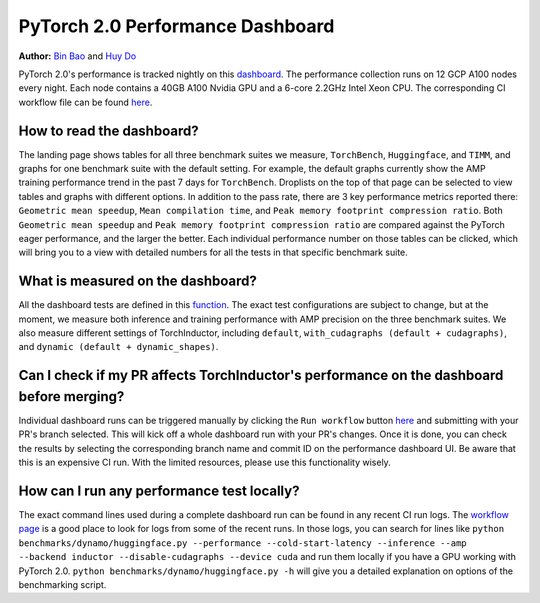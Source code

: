 PyTorch 2.0 Performance Dashboard
=================================

**Author:** `Bin Bao <https://github.com/desertfire>`__ and `Huy Do <https://github.com/huydhn>`__

PyTorch 2.0's performance is tracked nightly on this `dashboard <https://hud.pytorch.org/benchmark/compilers>`__.
The performance collection runs on 12 GCP A100 nodes every night. Each node contains a 40GB A100 Nvidia GPU and
a 6-core 2.2GHz Intel Xeon CPU. The corresponding CI workflow file can be found
`here <https://github.com/pytorch/pytorch/blob/main/.github/workflows/inductor-perf-test-nightly.yml>`__.

How to read the dashboard?
---------------------------

The landing page shows tables for all three benchmark suites we measure, ``TorchBench``, ``Huggingface``, and ``TIMM``,
and graphs for one benchmark suite with the default setting. For example, the default graphs currently show the AMP
training performance trend in the past 7 days for ``TorchBench``. Droplists on the top of that page can be
selected to view tables and graphs with different options. In addition to the pass rate, there are 3 key
performance metrics reported there: ``Geometric mean speedup``, ``Mean compilation time``, and
``Peak memory footprint compression ratio``. 
Both ``Geometric mean speedup`` and ``Peak memory footprint compression ratio`` are compared against
the PyTorch eager performance, and the larger the better. Each individual performance number on those tables can be clicked,
which will bring you to a view with detailed numbers for all the tests in that specific benchmark suite.

What is measured on the dashboard?
-----------------------------------

All the dashboard tests are defined in this
`function <https://github.com/pytorch/pytorch/blob/3e18d3958be3dfcc36d3ef3c481f064f98ebeaf6/.ci/pytorch/test.sh#L305>`__.
The exact test configurations are subject to change, but at the moment, we measure both inference and training
performance with AMP precision on the three benchmark suites. We also measure different settings of TorchInductor,
including ``default``, ``with_cudagraphs (default + cudagraphs)``, and ``dynamic (default + dynamic_shapes)``. 

Can I check if my PR affects TorchInductor's performance on the dashboard before merging?
-----------------------------------------------------------------------------------------

Individual dashboard runs can be triggered manually by clicking the ``Run workflow`` button
`here <https://github.com/pytorch/pytorch/actions/workflows/inductor-perf-test-nightly.yml>`__
and submitting with your PR's branch selected. This will kick off a whole dashboard run with your PR's changes.
Once it is done, you can check the results by selecting the corresponding branch name and commit ID
on the performance dashboard UI. Be aware that this is an expensive CI run. With the limited
resources, please use this functionality wisely.

How can I run any performance test locally?
--------------------------------------------

The exact command lines used during a complete dashboard run can be found in any recent CI run logs.
The `workflow page <https://github.com/pytorch/pytorch/actions/workflows/inductor-perf-test-nightly.yml>`__
is a good place to look for logs from some of the recent runs.
In those logs, you can search for lines like
``python benchmarks/dynamo/huggingface.py --performance --cold-start-latency --inference --amp --backend inductor --disable-cudagraphs --device cuda``
and run them locally if you have a GPU working with PyTorch 2.0.
``python benchmarks/dynamo/huggingface.py -h`` will give you a detailed explanation on options of the benchmarking script. 
